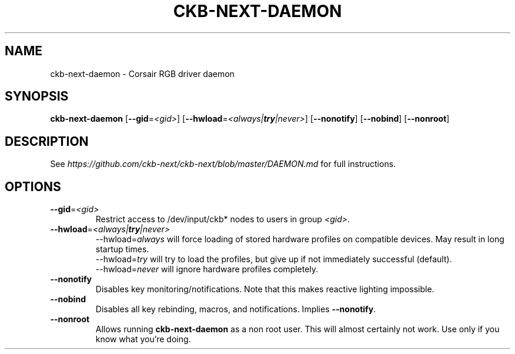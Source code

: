 .TH CKB-NEXT-DAEMON 8
.SH NAME
ckb-next-daemon \- Corsair RGB driver daemon
.SH SYNOPSIS
.B ckb-next-daemon
[\fB\-\-gid\fR=\fI<gid>\fR]
[\fB\-\-hwload\fR=\fI<always|\f[BI]try\fI|never>\fR]
[\fB\-\-nonotify\fR]
[\fB\-\-nobind\fR]
[\fB\-\-nonroot\fR]
.SH DESCRIPTION
See \fIhttps://github.com/ckb-next/ckb-next/blob/master/DAEMON.md\fR
for full instructions.
.SH OPTIONS
.TP
.BR \-\-gid =\fI<gid>\fR
Restrict access to /dev/input/ckb* nodes to users in group \fI<gid>\fR.
.TP
.BR \-\-hwload =\fI<always|\f[BI]try\fI|never>\fR
\-\-hwload=\fIalways\fR will force loading of stored hardware profiles on
compatible devices. May result in long startup times.
.br
\-\-hwload=\fItry\fR will try to load the profiles, but give up if not
immediately successful (default).
.br
\-\-hwload=\fInever\fR will ignore hardware profiles completely.
.TP
.BR \-\-nonotify
Disables key monitoring/notifications. Note that this makes reactive lighting
impossible.
.TP
.BR \-\-nobind
Disables all key rebinding, macros, and notifications. Implies
\fB\-\-nonotify\fR.
.TP
.BR \-\-nonroot
Allows running \fBckb-next-daemon\fR as a non root user. This will almost
certainly not work. Use only if you know what you're doing.
